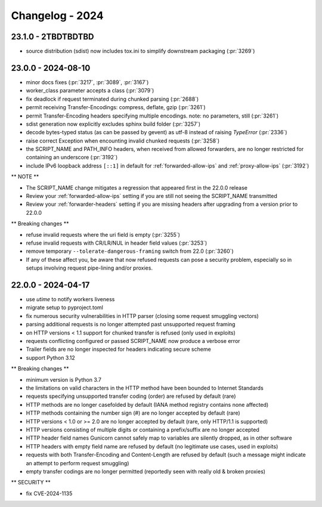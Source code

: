 ================
Changelog - 2024
================

23.1.0 - 2TBDTBDTBD
===================

- source distribution (sdist) now includes tox.ini to simplify downstream packaging (:pr:`3269`)

23.0.0 - 2024-08-10
===================

- minor docs fixes (:pr:`3217`, :pr:`3089`, :pr:`3167`)
- worker_class parameter accepts a class (:pr:`3079`)
- fix deadlock if request terminated during chunked parsing (:pr:`2688`)
- permit receiving Transfer-Encodings: compress, deflate, gzip (:pr:`3261`)
- permit Transfer-Encoding headers specifying multiple encodings. note: no parameters, still (:pr:`3261`)
- sdist generation now explicitly excludes sphinx build folder (:pr:`3257`)
- decode bytes-typed status (as can be passed by gevent) as utf-8 instead of raising `TypeError` (:pr:`2336`)
- raise correct Exception when encounting invalid chunked requests (:pr:`3258`)
- the SCRIPT_NAME and PATH_INFO headers, when received from allowed forwarders, are no longer restricted for containing an underscore (:pr:`3192`)
- include IPv6 loopback address ``[::1]`` in default for :ref:`forwarded-allow-ips` and :ref:`proxy-allow-ips` (:pr:`3192`)

** NOTE **

- The SCRIPT_NAME change mitigates a regression that appeared first in the 22.0.0 release
- Review your :ref:`forwarded-allow-ips` setting if you are still not seeing the SCRIPT_NAME transmitted
- Review your :ref:`forwarder-headers` setting if you are missing headers after upgrading from a version prior to 22.0.0

** Breaking changes **

- refuse invalid requests where the uri field is empty (:pr:`3255`)
- refuse invalid requests with CR/LR/NUL in header field values (:pr:`3253`)
- remove temporary ``--tolerate-dangerous-framing`` switch from 22.0 (:pr:`3260`)
- If any of these affect you, be aware that now refused requests can pose a security problem, especially so in setups involving request pipe-lining and/or proxies.

22.0.0 - 2024-04-17
===================

- use `utime` to notify workers liveness 
- migrate setup to pyproject.toml
- fix numerous security vulnerabilities in HTTP parser (closing some request smuggling vectors)
- parsing additional requests is no longer attempted past unsupported request framing
- on HTTP versions < 1.1 support for chunked transfer is refused (only used in exploits)
- requests conflicting configured or passed SCRIPT_NAME now produce a verbose error
- Trailer fields are no longer inspected for headers indicating secure scheme
- support Python 3.12

** Breaking changes **

- minimum version is Python 3.7
- the limitations on valid characters in the HTTP method have been bounded to Internet Standards
- requests specifying unsupported transfer coding (order) are refused by default (rare)
- HTTP methods are no longer casefolded by default (IANA method registry contains none affected)
- HTTP methods containing the number sign (#) are no longer accepted by default (rare)
- HTTP versions < 1.0 or >= 2.0 are no longer accepted by default (rare, only HTTP/1.1 is supported)
- HTTP versions consisting of multiple digits or containing a prefix/suffix are no longer accepted
- HTTP header field names Gunicorn cannot safely map to variables are silently dropped, as in other software
- HTTP headers with empty field name are refused by default (no legitimate use cases, used in exploits)
- requests with both Transfer-Encoding and Content-Length are refused by default (such a message might indicate an attempt to perform request smuggling)
- empty transfer codings are no longer permitted (reportedly seen with really old & broken proxies)


** SECURITY **

- fix CVE-2024-1135
